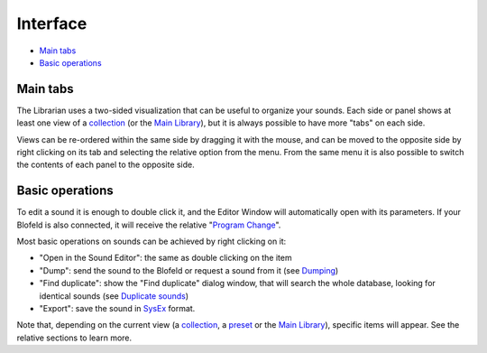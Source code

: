 Interface
=========

.. role:: subsection

- `Main tabs <tabs_>`__
- `Basic operations <basic_>`__

.. _tabs:

:subsection:`Main tabs`
^^^^^^^^^^^^^^^^^^^^^^^

The Librarian uses a two-sided visualization that can be useful to organize your sounds.
Each side or panel shows at least one view of a collection_ (or the `Main Library`_), but it is always
possible to have more "tabs" on each side.

Views can be re-ordered within the same side by dragging it with the mouse, and can be moved to
the opposite side by right clicking on its tab and selecting the relative option from the menu. From the
same menu it is also possible to switch the contents of each panel to the opposite side.

.. _basic:

:subsection:`Basic operations`
^^^^^^^^^^^^^^^^^^^^^^^^^^^^^^

To edit a sound it is enough to double click it, and the Editor Window will automatically open with
its parameters. If your Blofeld is also connected, it will receive the relative "`Program Change`_".

Most basic operations on sounds can be achieved by right clicking on it:

- "Open in the Sound Editor": the same as double clicking on the item
- "Dump": send the sound to the Blofeld or request a sound from it (see `Dumping`_)
- "Find duplicate": show the "Find duplicate" dialog window, that will search the whole database,
  looking for identical sounds (see `Duplicate sounds`_)
- "Export": save the sound in `SysEx`_ format.

Note that, depending on the current view (a collection_, a preset_ or the `Main Library`_), 
specific items will appear. See the relative sections to learn more.

.. _collection: collections.html
.. _`Main Library`: main-library.html
.. _`preset`: presets.html
.. _`Dumping`: dumping.html
.. _`Duplicate sounds`: duplicates.html
.. _`Program Change`: ../terminology.html#progchange
.. _`SysEx`: ../terminology.html#sysex

.. meta::
    :icon: window
